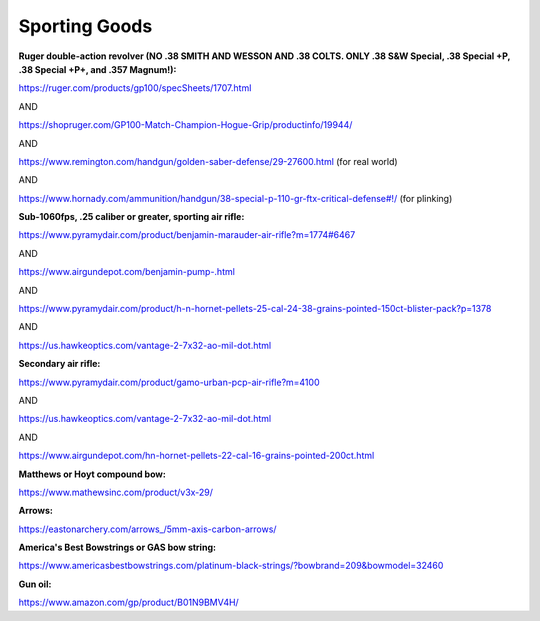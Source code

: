 
Sporting Goods
--------------

**Ruger double-action revolver (NO .38 SMITH AND WESSON AND .38 COLTS. ONLY .38 S&W Special, .38 Special +P, .38 Special +P+, and .357 Magnum!):**

`https://ruger.com/products/gp100/specSheets/1707.html <https://ruger.com/products/gp100/specSheets/1707.html>`_

AND

`https://shopruger.com/GP100-Match-Champion-Hogue-Grip/productinfo/19944/ <https://shopruger.com/GP100-Match-Champion-Hogue-Grip/productinfo/19944/>`_

AND

`https://www.remington.com/handgun/golden-saber-defense/29-27600.html <https://www.remington.com/handgun/golden-saber-defense/29-27600.html>`_ (for real world)

AND

`https://www.hornady.com/ammunition/handgun/38-special-p-110-gr-ftx-critical-defense#!/ <https://www.hornady.com/ammunition/handgun/38-special-p-110-gr-ftx-critical-defense#!/>`_ (for plinking)

**Sub-1060fps, .25 caliber or greater, sporting air rifle:**

`https://www.pyramydair.com/product/benjamin-marauder-air-rifle?m=1774#6467 <https://www.pyramydair.com/product/benjamin-marauder-air-rifle?m=1774#6467>`_

AND

`https://www.airgundepot.com/benjamin-pump-.html <https://www.airgundepot.com/benjamin-pump-.html>`_

AND

`https://www.pyramydair.com/product/h-n-hornet-pellets-25-cal-24-38-grains-pointed-150ct-blister-pack?p=1378 <https://www.pyramydair.com/product/h-n-hornet-pellets-25-cal-24-38-grains-pointed-150ct-blister-pack?p=1378>`_

AND

`https://us.hawkeoptics.com/vantage-2-7x32-ao-mil-dot.html <https://us.hawkeoptics.com/vantage-2-7x32-ao-mil-dot.html>`_

**Secondary air rifle:**

`https://www.pyramydair.com/product/gamo-urban-pcp-air-rifle?m=4100 <https://www.pyramydair.com/product/gamo-urban-pcp-air-rifle?m=4100>`_

AND

`https://us.hawkeoptics.com/vantage-2-7x32-ao-mil-dot.html <https://us.hawkeoptics.com/vantage-2-7x32-ao-mil-dot.html>`_

AND

`https://www.airgundepot.com/hn-hornet-pellets-22-cal-16-grains-pointed-200ct.html <https://www.airgundepot.com/hn-hornet-pellets-22-cal-16-grains-pointed-200ct.html>`_

**Matthews or Hoyt compound bow:**

`https://www.mathewsinc.com/product/v3x-29/ <https://www.mathewsinc.com/product/v3x-29/>`_

**Arrows:**

`https://eastonarchery.com/arrows\_/5mm-axis-carbon-arrows/ <https://eastonarchery.com/arrows_/5mm-axis-carbon-arrows/>`_

**America's Best Bowstrings or GAS bow string:**

`https://www.americasbestbowstrings.com/platinum-black-strings/?bowbrand=209&bowmodel=32460 <https://www.americasbestbowstrings.com/platinum-black-strings/?bowbrand=209&bowmodel=32460>`_

**Gun oil:**

`https://www.amazon.com/gp/product/B01N9BMV4H/ <https://www.amazon.com/gp/product/B01N9BMV4H/>`_
